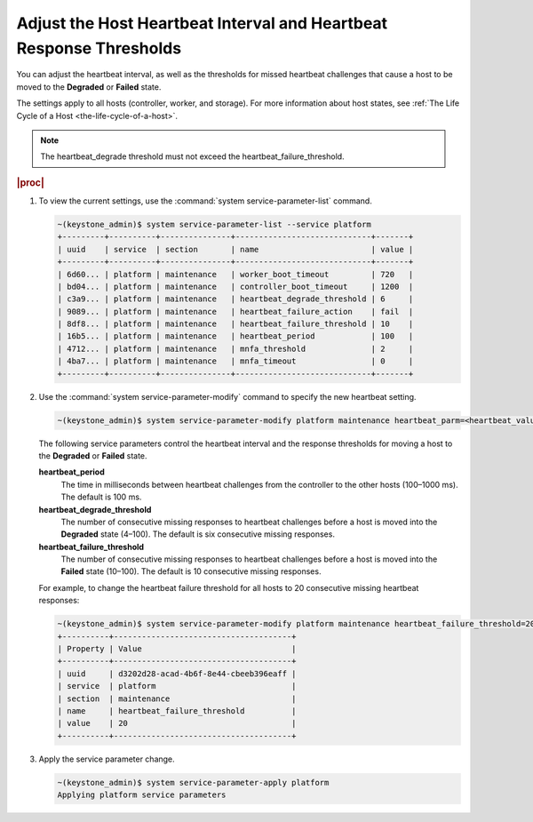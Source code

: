 
.. unf1553797842814
.. _adjusting-the-host-heartbeat-interval-and-heartbeat-response-thresholds:

====================================================================
Adjust the Host Heartbeat Interval and Heartbeat Response Thresholds
====================================================================

You can adjust the heartbeat interval, as well as the thresholds for missed
heartbeat challenges that cause a host to be moved to the **Degraded** or
**Failed** state.

The settings apply to all hosts \(controller, worker, and storage\). For more
information about host states,
see :ref:`The Life Cycle of a Host <the-life-cycle-of-a-host>`.

.. note::
    The heartbeat\_degrade threshold must not exceed the
    heartbeat\_failure\_threshold.

.. rubric:: |proc|

.. _adjusting-the-host-heartbeat-interval-and-heartbeat-response-thresholds-steps-sgv-rkh-cz:

#.  To view the current settings, use the :command:`system service-parameter-list` command.

    .. code-block:: none

        ~(keystone_admin)$ system service-parameter-list --service platform
        +---------+----------+---------------+-----------------------------+-------+
        | uuid    | service  | section       | name                        | value |
        +---------+----------+---------------+-----------------------------+-------+
        | 6d60... | platform | maintenance   | worker_boot_timeout         | 720   |
        | bd04... | platform | maintenance   | controller_boot_timeout     | 1200  |
        | c3a9... | platform | maintenance   | heartbeat_degrade_threshold | 6     |
        | 9089... | platform | maintenance   | heartbeat_failure_action    | fail  |
        | 8df8... | platform | maintenance   | heartbeat_failure_threshold | 10    |
        | 16b5... | platform | maintenance   | heartbeat_period            | 100   |
        | 4712... | platform | maintenance   | mnfa_threshold              | 2     |
        | 4ba7... | platform | maintenance   | mnfa_timeout                | 0     |
        +---------+----------+---------------+-----------------------------+-------+

#.  Use the :command:`system service-parameter-modify` command to specify
    the new heartbeat setting.

    .. code-block:: none

        ~(keystone_admin)$ system service-parameter-modify platform maintenance heartbeat_parm=<heartbeat_value>

    The following service parameters control the heartbeat interval and the
    response thresholds for moving a host to the **Degraded** or **Failed**
    state.

    **heartbeat\_period**
        The time in milliseconds between heartbeat challenges from the
        controller to the other hosts \(100–1000 ms\). The default is
        100 ms.

    **heartbeat\_degrade\_threshold**
        The number of consecutive missing responses to heartbeat challenges
        before a host is moved into the **Degraded** state \(4–100\). The
        default is six consecutive missing responses.

    **heartbeat\_failure\_threshold**
        The number of consecutive missing responses to heartbeat challenges
        before a host is moved into the **Failed** state \(10–100\). The
        default is 10 consecutive missing responses.

    For example, to change the heartbeat failure threshold for all hosts to
    20 consecutive missing heartbeat responses:

    .. code-block:: none

        ~(keystone_admin)$ system service-parameter-modify platform maintenance heartbeat_failure_threshold=20
        +----------+--------------------------------------+
        | Property | Value                                |
        +----------+--------------------------------------+
        | uuid     | d3202d28-acad-4b6f-8e44-cbeeb396eaff |
        | service  | platform                             |
        | section  | maintenance                          |
        | name     | heartbeat_failure_threshold          |
        | value    | 20                                   |
        +----------+--------------------------------------+

#.  Apply the service parameter change.

    .. code-block:: none

        ~(keystone_admin)$ system service-parameter-apply platform
        Applying platform service parameters

